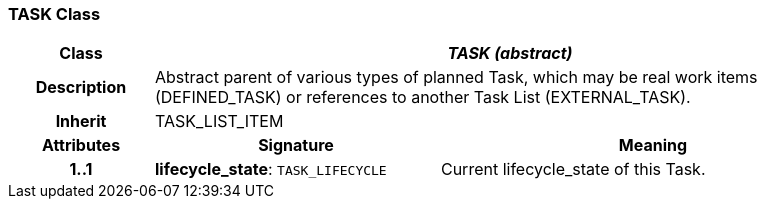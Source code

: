 === TASK Class

[cols="^1,2,3"]
|===
h|*Class*
2+^h|*_TASK (abstract)_*

h|*Description*
2+a|Abstract parent of various types of planned Task, which may be real work items (DEFINED_TASK) or references to another Task List (EXTERNAL_TASK).

h|*Inherit*
2+|TASK_LIST_ITEM

h|*Attributes*
^h|*Signature*
^h|*Meaning*

h|*1..1*
|*lifecycle_state*: `TASK_LIFECYCLE`
a|Current lifecycle_state of this Task.
|===
